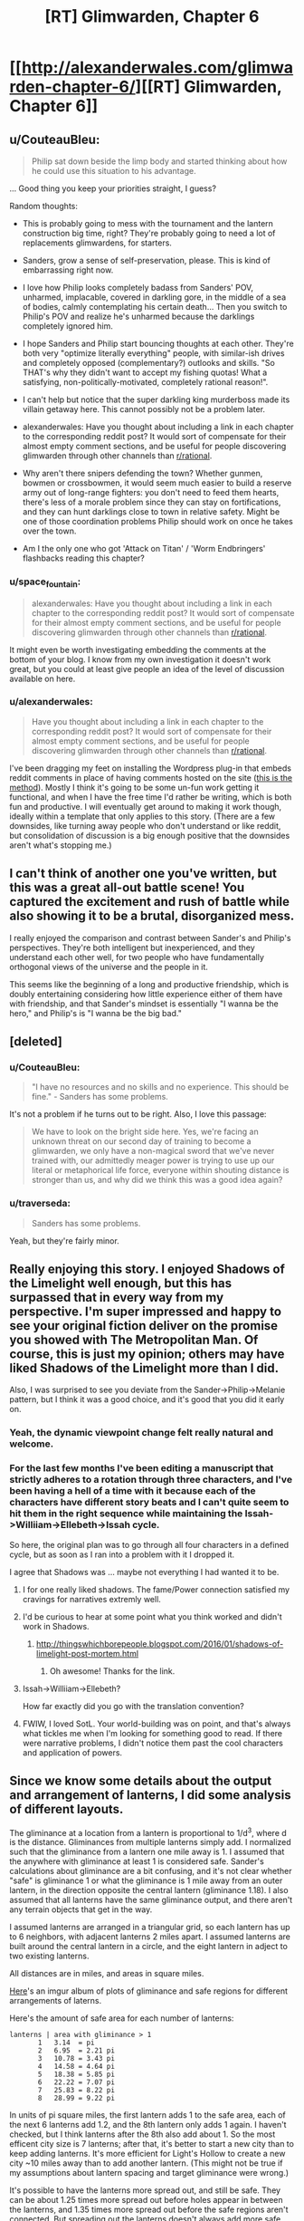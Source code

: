 #+TITLE: [RT] Glimwarden, Chapter 6

* [[http://alexanderwales.com/glimwarden-chapter-6/][[RT] Glimwarden, Chapter 6]]
:PROPERTIES:
:Author: alexanderwales
:Score: 33
:DateUnix: 1466170618.0
:DateShort: 2016-Jun-17
:END:

** u/CouteauBleu:
#+begin_quote
  Philip sat down beside the limp body and started thinking about how he could use this situation to his advantage.
#+end_quote

... Good thing you keep your priorities straight, I guess?

Random thoughts:

- This is probably going to mess with the tournament and the lantern construction big time, right? They're probably going to need a lot of replacements glimwardens, for starters.

- Sanders, grow a sense of self-preservation, please. This is kind of embarrassing right now.

- I love how Philip looks completely badass from Sanders' POV, unharmed, implacable, covered in darkling gore, in the middle of a sea of bodies, calmly contemplating his certain death... Then you switch to Philip's POV and realize he's unharmed because the darklings completely ignored him.

- I hope Sanders and Philip start bouncing thoughts at each other. They're both very "optimize literally everything" people, with similar-ish drives and completely opposed (complementary?) outlooks and skills. "So THAT's why they didn't want to accept my fishing quotas! What a satisfying, non-politically-motivated, completely rational reason!".

- I can't help but notice that the super darkling king murderboss made its villain getaway here. This cannot possibly not be a problem later.

- alexanderwales: Have you thought about including a link in each chapter to the corresponding reddit post? It would sort of compensate for their almost empty comment sections, and be useful for people discovering glimwarden through other channels than [[/r/rational][r/rational]].

- Why aren't there snipers defending the town? Whether gunmen, bowmen or crossbowmen, it would seem much easier to build a reserve army out of long-range fighters: you don't need to feed them hearts, there's less of a morale problem since they can stay on fortifications, and they can hunt darklings close to town in relative safety. Might be one of those coordination problems Philip should work on once he takes over the town.

- Am I the only one who got 'Attack on Titan' / 'Worm Endbringers' flashbacks reading this chapter?
:PROPERTIES:
:Author: CouteauBleu
:Score: 15
:DateUnix: 1466185501.0
:DateShort: 2016-Jun-17
:END:

*** u/space_fountain:
#+begin_quote
  alexanderwales: Have you thought about including a link in each chapter to the corresponding reddit post? It would sort of compensate for their almost empty comment sections, and be useful for people discovering glimwarden through other channels than [[/r/rational][r/rational]].
#+end_quote

It might even be worth investigating embedding the comments at the bottom of your blog. I know from my own investigation it doesn't work great, but you could at least give people an idea of the level of discussion available on here.
:PROPERTIES:
:Author: space_fountain
:Score: 1
:DateUnix: 1466186203.0
:DateShort: 2016-Jun-17
:END:


*** u/alexanderwales:
#+begin_quote
  Have you thought about including a link in each chapter to the corresponding reddit post? It would sort of compensate for their almost empty comment sections, and be useful for people discovering glimwarden through other channels than [[/r/rational][r/rational]].
#+end_quote

I've been dragging my feet on installing the Wordpress plug-in that embeds reddit comments in place of having comments hosted on the site ([[https://wordpress.org/plugins/wp-redditjs/][this is the method]]). Mostly I think it's going to be some un-fun work getting it functional, and when I have the free time I'd rather be writing, which is both fun and productive. I will eventually get around to making it work though, ideally within a template that only applies to this story. (There are a few downsides, like turning away people who don't understand or like reddit, but consolidation of discussion is a big enough positive that the downsides aren't what's stopping me.)
:PROPERTIES:
:Author: alexanderwales
:Score: 1
:DateUnix: 1466187844.0
:DateShort: 2016-Jun-17
:END:


** I can't think of another one you've written, but this was a great all-out battle scene! You captured the excitement and rush of battle while also showing it to be a brutal, disorganized mess.

I really enjoyed the comparison and contrast between Sander's and Philip's perspectives. They're both intelligent but inexperienced, and they understand each other well, for two people who have fundamentally orthogonal views of the universe and the people in it.

This seems like the beginning of a long and productive friendship, which is doubly entertaining considering how little experience either of them have with friendship, and that Sander's mindset is essentially "I wanna be the hero," and Philip's is "I wanna be the big bad."
:PROPERTIES:
:Author: gryfft
:Score: 13
:DateUnix: 1466172724.0
:DateShort: 2016-Jun-17
:END:


** [deleted]
:PROPERTIES:
:Score: 11
:DateUnix: 1466179365.0
:DateShort: 2016-Jun-17
:END:

*** u/CouteauBleu:
#+begin_quote
  "I have no resources and no skills and no experience. This should be fine." - Sanders has some problems.
#+end_quote

It's not a problem if he turns out to be right. Also, I love this passage:

#+begin_quote
  We have to look on the bright side here. Yes, we're facing an unknown threat on our second day of training to become a glimwarden, we only have a non-magical sword that we've never trained with, our admittedly meager power is trying to use up our literal or metaphorical life force, everyone within shouting distance is stronger than us, and why did we think this was a good idea again?
#+end_quote
:PROPERTIES:
:Author: CouteauBleu
:Score: 6
:DateUnix: 1466185794.0
:DateShort: 2016-Jun-17
:END:


*** u/traverseda:
#+begin_quote
  Sanders has some problems.
#+end_quote

Yeah, but they're fairly minor.
:PROPERTIES:
:Author: traverseda
:Score: 5
:DateUnix: 1466280728.0
:DateShort: 2016-Jun-19
:END:


** Really enjoying this story. I enjoyed Shadows of the Limelight well enough, but this has surpassed that in every way from my perspective. I'm super impressed and happy to see your original fiction deliver on the promise you showed with The Metropolitan Man. Of course, this is just my opinion; others may have liked Shadows of the Limelight more than I did.

Also, I was surprised to see you deviate from the Sander->Philip->Melanie pattern, but I think it was a good choice, and it's good that you did it early on.
:PROPERTIES:
:Author: 4t0m
:Score: 7
:DateUnix: 1466190528.0
:DateShort: 2016-Jun-17
:END:

*** Yeah, the dynamic viewpoint change felt really natural and welcome.
:PROPERTIES:
:Author: CouteauBleu
:Score: 4
:DateUnix: 1466199974.0
:DateShort: 2016-Jun-18
:END:


*** For the last few months I've been editing a manuscript that strictly adheres to a rotation through three characters, and I've been having a hell of a time with it because each of the characters have different story beats and I can't quite seem to hit them in the right sequence while maintaining the Issah->Williiam->Ellebeth->Issah cycle.

So here, the original plan was to go through all four characters in a defined cycle, but as soon as I ran into a problem with it I dropped it.

I agree that Shadows was ... maybe not everything I had wanted it to be.
:PROPERTIES:
:Author: alexanderwales
:Score: 3
:DateUnix: 1466205767.0
:DateShort: 2016-Jun-18
:END:

**** I for one really liked shadows. The fame/Power connection satisfied my cravings for narratives extremly well.
:PROPERTIES:
:Author: SvalbardCaretaker
:Score: 3
:DateUnix: 1466295002.0
:DateShort: 2016-Jun-19
:END:


**** I'd be curious to hear at some point what you think worked and didn't work in Shadows.
:PROPERTIES:
:Author: 4t0m
:Score: 2
:DateUnix: 1466359743.0
:DateShort: 2016-Jun-19
:END:

***** [[http://thingswhichborepeople.blogspot.com/2016/01/shadows-of-limelight-post-mortem.html]]
:PROPERTIES:
:Author: alexanderwales
:Score: 4
:DateUnix: 1466365256.0
:DateShort: 2016-Jun-20
:END:

****** Oh awesome! Thanks for the link.
:PROPERTIES:
:Author: 4t0m
:Score: 2
:DateUnix: 1466367089.0
:DateShort: 2016-Jun-20
:END:


**** Issah->Williiam->Ellebeth?

How far exactly did you go with the translation convention?
:PROPERTIES:
:Author: CouteauBleu
:Score: 1
:DateUnix: 1466272748.0
:DateShort: 2016-Jun-18
:END:


**** FWIW, I loved SotL. Your world-building was on point, and that's always what tickles me when I'm looking for something good to read. If there were narrative problems, I didn't notice them past the cool characters and application of powers.
:PROPERTIES:
:Author: biomatter
:Score: 1
:DateUnix: 1466686293.0
:DateShort: 2016-Jun-23
:END:


** Since we know some details about the output and arrangement of lanterns, I did some analysis of different layouts.

The gliminance at a location from a lantern is proportional to 1/d^{3}, where d is the distance. Gliminances from multiple lanterns simply add. I normalized such that the gliminance from a lantern one mile away is 1. I assumed that the anywhere with gliminance at least 1 is considered safe. Sander's calculations about gliminance are a bit confusing, and it's not clear whether "safe" is gliminance 1 or what the gliminance is 1 mile away from an outer lantern, in the direction opposite the central lantern (gliminance 1.18). I also assumed that all lanterns have the same gliminance output, and there aren't any terrain objects that get in the way.

I assumed lanterns are arranged in a triangular grid, so each lantern has up to 6 neighbors, with adjacent lanterns 2 miles apart. I assumed lanterns are built around the central lantern in a circle, and the eight lantern in adject to two existing lanterns.

All distances are in miles, and areas in square miles.

[[http://imgur.com/a/kJj5w][Here]]'s an imgur album of plots of gliminance and safe regions for different arrangements of laterns.

Here's the amount of safe area for each number of lanterns:

#+begin_example
  lanterns | area with gliminance > 1
         1   3.14  = pi
         2   6.95  = 2.21 pi
         3   10.78 = 3.43 pi
         4   14.58 = 4.64 pi
         5   18.38 = 5.85 pi
         6   22.22 = 7.07 pi
         7   25.83 = 8.22 pi
         8   28.99 = 9.22 pi
#+end_example

In units of pi square miles, the first lantern adds 1 to the safe area, each of the next 6 lanterns add 1.2, and the 8th lantern only adds 1 again. I haven't checked, but I think lanterns after the 8th also add about 1. So the most efficent city size is 7 lanterns; after that, it's better to start a new city than to keep adding lanterns. It's more efficient for Light's Hollow to create a new city ~10 miles away than to add another lantern. (This might not be true if my assumptions about lantern spacing and target gliminance were wrong.)

It's possible to have the lanterns more spread out, and still be safe. They can be about 1.25 times more spread out before holes appear in between the lanterns, and 1.35 times more spread out before the safe regions aren't connected. But spreading out the lanterns doesn't always add more safe area; the safe area is maximized at about 1.30 times the spread, with an area of 32.7695.

It's possible there are other, more efficient arrangements of lanterns. The triangular grid is nice, and almost certainly the most efficient arrangement for very large cities, but maybe something like four lanterns in a squares gets you more area per lantern.

I can do more analysis if people want to see more, or I can share my (very messy) Mathematica notebook.
:PROPERTIES:
:Author: redstonerodent
:Score: 6
:DateUnix: 1466198363.0
:DateShort: 2016-Jun-18
:END:

*** Here's some more numbers, 'cause math is fun. Making the same normalization of "gliminance at 1 mile is 1":

| Event/Location                  | Distance estimate                  | Gliminance estimate |
|---------------------------------+------------------------------------+---------------------|
| Border of Light's Hollow        | 1 mile from lantern                | 1.177               |
| Sander's Grapnel fight          | .5 km past markers                 | 0.581               |
| Sander's Fracture flight        | 60 feet past markers               | 1.142               |
| Philip's radio chat             | 20 feet past markers               | 1.165               |
| Darkling watching Philip        | 320 feet past markers              | 1.007               |
| Merry's record                  | 2 miles past markers               | 0.080               |
| Healer's Lantern (unlit)        | 0                                  | 0.776               |
| Melting Schism (Healer's relit) | 200 / 500 / 1000 feet from lantern | 18,400 / 681 / 147  |

Given that the Fracture was "being torn apart at the seams" under 1.142 gliminance yet the Schism was not immediately obliterated by Healer's Lantern at 100+ times as much radiation, I wonder if only the surface of a darkling suffers a lantern's effect.
:PROPERTIES:
:Author: Esryok
:Score: 4
:DateUnix: 1466215381.0
:DateShort: 2016-Jun-18
:END:


*** Surely you can do a bit better by moving the 8th lantern a bit farther away...

My reasoning is that adding a lantern "at infinity" adds pi square miles of safe area. Moving it towards the existing lanterns will increase the amount of new safe land until the circle of radius 1 around the lantern begins to intersect the area that is already safe. In any case, this is some pretty cool analysis. It's like a continuous analogue of circle-packing.
:PROPERTIES:
:Author: dalitt
:Score: 3
:DateUnix: 1466201479.0
:DateShort: 2016-Jun-18
:END:

**** Good idea!

Before, I had the eight lantern 2*sqrt(3)=3.46 away from the center. The distance that maximizes the safe area is 4.03. The safe area is 30.33, and it looks like [[http://imgur.com/sFMijiQ.png][this]]. (Assuming the first 7 lanterns have the standard spacing)
:PROPERTIES:
:Author: redstonerodent
:Score: 3
:DateUnix: 1466204448.0
:DateShort: 2016-Jun-18
:END:


*** Thanks for doing this math! I'm going to use those plots when I redraw the map with proper contours. On the other hand, drat, someone actually did the math.

#+begin_quote
  Sander's calculations about gliminance are a bit confusing, and it's not clear whether "safe" is gliminance 1 or what the gliminance is 1 mile away from an outer lantern, in the direction opposite the central lantern (gliminance 1.18).
#+end_quote

Sander admits that his math was wrong. His chain of logic had been:

1. The far border is 1 mile.
2. Gliminance at the border is let's-call-it 1.
3. Lanterns therefore project gliminance 1 to 1 mile.

But he realizes that this isn't right, because if each lantern projected field strength 1 at 1 mile, then the 1 mile border would have a field strength of higher than 1. Field strength for an /individual/ lantern must be less than 1 at 1 mile, if 1 mile defines the current border.

He gets interrupted by Philip before he can start doing a recalculation, partly because I'm not sure how you'd go about doing that calculation without access to /at least/ a pencil and paper.

If you'd like to help me out with some math, you could work backwards and figure out what an individual lantern projects to, if a hexagon of lanterns two miles apart projects to one mile at the far end. (Ideally, this gives a somewhat inefficient solution that still saturates liveable area, as otherwise I will probably have to do some revision to my stated numbers.)
:PROPERTIES:
:Author: alexanderwales
:Score: 3
:DateUnix: 1466227995.0
:DateShort: 2016-Jun-18
:END:

**** I'll assume that the edge farthest from the center lantern is 1 mile from the outer lantern (the edges aren't constant distance from outer lanterns). That means the target gliminance is 1.77, instead of 1.

With only one lantern, you get 0.95 mile radius, and an area of 2.82, down from 3.14.

With 7 lanterns: previously the farthest edge was 3.06 from the center; now it's 3. The safe area is now 24.38 (instead of 24.99). It looks like [[http://i.imgur.com/bcJ8vwg.png][this]] ([[http://i.imgur.com/2lKI98b.png][previous version]]). Overall, increasing the target gliminance has a similar effect to spacing the lanterns more and scaling everything down.

I think it would be reasonable for characters in the story to not have done these calculations, and be working primarily on the approximation that lanterns protect a circle around them with radius 1 mile. Then the city would be 7 tangent circles, plus the gaps in between them, possibly plus something on the outside where circles meet.
:PROPERTIES:
:Author: redstonerodent
:Score: 3
:DateUnix: 1466255604.0
:DateShort: 2016-Jun-18
:END:

***** Yeah, that works wonderfully, thank you.
:PROPERTIES:
:Author: alexanderwales
:Score: 2
:DateUnix: 1466263614.0
:DateShort: 2016-Jun-18
:END:


**** I get that if a lantern projects gliminance x/d^{3} to a point at distance d, and at one mile from one vertex of the hexagon along the line between it and the opposite vertex the gliminance is 1 arbitrary unit of glim, then:

x=1/(1+1/3^{3} +1/5^{3} +2/(7^{1.5} )+2/(19^{1.5} ))\\
=0.84949 arbitrary units of glim
:PROPERTIES:
:Author: Zephyr1011
:Score: 1
:DateUnix: 1466248155.0
:DateShort: 2016-Jun-18
:END:


** Last time: The alarm at Healer's Lantern sounded. Sander and Philip went to the rescue.

This time: Lantern failures, the nature of the Auxiliary, and a battle.

Also, I'm really glad that I choose this schedule, since I think it gives me a disproportionate amount of breathing room in terms of branching out. Hopefully it's not too much of an annoyance.
:PROPERTIES:
:Author: alexanderwales
:Score: 6
:DateUnix: 1466170818.0
:DateShort: 2016-Jun-17
:END:

*** Not at all - I'm a huge fan of your worldbuilding and approach to exposition and pacing, and I imagine it takes significant thought and revision to get right. I'd like to write more, myself, but I keep running into problems creating believable early-story conflicts that are relevant to the protagonist(s).

Not to sidetrack this thread, but are there any creative writing resources you'd recommend I look into?
:PROPERTIES:
:Author: CarsonCity314
:Score: 2
:DateUnix: 1466176354.0
:DateShort: 2016-Jun-17
:END:

**** [[http://www.writingexcuses.com/][Writing Excuses]] is a great podcast that covers a lot of important concepts.

I'm a big follower of Sanderson's [[http://brandonsanderson.com/sandersons-first-law/][First]], [[http://brandonsanderson.com/sandersons-second-law/][Second]], and [[http://brandonsanderson.com/sandersons-third-law-of-magic/][Third]] laws of magic.

Stephen King's [[https://www.amazon.com/Writing-10th-Anniversary-Memoir-Craft/dp/1439156816][On Writing]] is one of the only books that I'd recommend on the subject. There are a ton of books about how to write well, but don't read too many of them, because at some point you're doing the equivalent of buying a bunch of running shoes and never actually putting them on to go jog around the block.

Dan Harmon's [[http://channel101.wikia.com/wiki/Story_Structure_101:_Super_Basic_Shit][Story Circle Method]] is my preferred method of structuring stories; it's a prescriptivist version of Joseph Campbell's descriptivist [[https://en.wikipedia.org/wiki/The_Hero_with_a_Thousand_Faces][The Hero with a Thousand Faces]]. (/Glimwarden/'s plot is structured as story circles within story circles within story circles next to story circles.)

Also, [[/u/daystareld]] and I will be putting out a podcast in the next few weeks, "Rationally Writing", which is about writing rationally, so keep an eye on that.

My number one advice is to read a lot and write a lot, and do both of those with an analytical mindset. Break things down to see how they work and why they work, or in some cases why they fail. If you need help getting into an analytical mindset, try reading some in-depth criticism of something that you like or are at least familiar with. (Though they're not about writing, [[https://www.amazon.com/Understanding-Comics-Invisible-Scott-McCloud/dp/006097625X][Understanding Comics]] by Scott McCloud and the Youtube channel [[https://www.youtube.com/user/everyframeapainting][Every Frame a Painting]] were both things that influenced how I think about telling stories.)

Edit: Oh, also [[http://tvtropes.org/][TV Tropes]], which is itself a form of multimedia criticism.
:PROPERTIES:
:Author: alexanderwales
:Score: 8
:DateUnix: 1466177420.0
:DateShort: 2016-Jun-17
:END:


** Awesomely done! I did expect sanders to at least have one lucky strike but you nicely subverted The Heros Luck.

Thoughts:

A) So obviously stone fortifications give some measure of protection from darklings (lantern buildings). Is the absence of walls part of the inefficiency of Lights Hollow or are big building projects just too ressource intensive within the restraints of the lanterns radius?

Quick calculation: 10000m circumference on one lantern, a wall 2m high and 50cm thick needs a cube of 21m stone. Seems doable, even if we double thickness.

B) One possible solution to the trouble of temporary failures would be to have a runecart with a traveling lantern ready. Not cheap, but cheap compared to loosing 3 glimwardens! Man, Lights Hollow is pissing me off even more than real world politics/inefficiencies.

C) One way for Phil to wrest advantage is to start eating the hundreds of hearts lying around. Presumably all glimwardens are DEAD - an existential problem for the town! The power that comes with having the strongest bind in town should be incomparable, cutting his route to route to dictatorship short.

D) At least something should be done about conserving the hearts, running to the lantern building and getting the conservation thingy. I mean its probably the last supply the town is going to easily get...
:PROPERTIES:
:Author: SvalbardCaretaker
:Score: 5
:DateUnix: 1466182876.0
:DateShort: 2016-Jun-17
:END:

*** I'm pretty sure most glimwardens made it out fine. Sanders made a big point about them basically running as they started to tire to prevent exactly the situation your talking about. Basically it would probably be better to loose a lantern than to have all of them die
:PROPERTIES:
:Author: space_fountain
:Score: 4
:DateUnix: 1466186064.0
:DateShort: 2016-Jun-17
:END:


*** u/CCC_037:
#+begin_quote
  One way for Phil to wrest advantage is to start eating the hundreds of hearts lying around.
#+end_quote

/Is/ this an advantage? If he eats any Hearts, then he's either an Auxiliary or a Glimwarden for life. As an Auxiliary, he can expect to die the next time there's a lantern failure (the Darklings probably didn't attack him primarily /because/ he was the only one there who /hadn't/ eaten any Hearts). And we already know he doesn't want to be a Glimwarden (he merely wants to be seen as someone who wants to be a Glimwarden, preferably losing the contest without looking like he's losing it on purpose).

So, eating Hearts at this point works /against/ his real aims.
:PROPERTIES:
:Author: CCC_037
:Score: 2
:DateUnix: 1466424136.0
:DateShort: 2016-Jun-20
:END:


** Aren't travel lanterns a thing? I assume that means a form or portable lantern. Why wouldn't it be standard practice to move one or two of those to the site of a breach? Or have a smaller, independent lantern in every lantern building. This would give the engineers inside the time to repair the main lantern while the glimwardens focused on evacuating everyone else.
:PROPERTIES:
:Author: Little_Cat_Z
:Score: 4
:DateUnix: 1466188377.0
:DateShort: 2016-Jun-17
:END:

*** Much more on that later (probably next chapter, depending on how I end up structuring it). The tl;dr is that it's a combination of coordination problems, politics, engineering constraints, entrenched procedures, and cost/benefit analysis.
:PROPERTIES:
:Author: alexanderwales
:Score: 3
:DateUnix: 1466190375.0
:DateShort: 2016-Jun-17
:END:


** I remember our universe's "named after people" units such as Watts being brought up and explained as translation convention, but what about mixing imperial and metric units? In particular, distances. Feet, miles, centimeters, meters in this chapter are all over the place. Is it intended? It probably was the same in previous chapters too, but I only now noticed my confusion.
:PROPERTIES:
:Author: daydev
:Score: 3
:DateUnix: 1466194355.0
:DateShort: 2016-Jun-18
:END:

*** When Mr. Wales and I were in early talks about the translation of /The Glimwarden Chronicles/, he suggested standardization of all units to metric. I objected vehemently to this, and explained that the role of translation is to aid the reader in immersion. The primary audience for this translation is readers with English as a first language, who are primarily American (some three hundred million out of four hundred million). If the translation had used kilograms instead of pounds when describing a person's weight, the average reader would have to stop for a moment to grapple with what that meant, because there would be no instinctual understanding.

I have occasionally used metric where I believe the average reader would understand what was meant by it. Meters convert well enough to yards that they would hardly give anyone pause. Centimeters are also, I believe, widely known to the average reader as a smaller unit of measure, and they scan better than fractions of an inch. In this particular chapter, "miles" are used because they convert rather cleanly from the distance used by the original text; in this case, "1.6 kilometers" would read exceptionally poorly, while "one kilometer" would be too inaccurate. There are other places within the work where I have translated a distance to kilometers, but this is mostly done to achieve a particular feel or tone that the original text captured.

Your Humble Translator,\\
Mohammad Ashworth
:PROPERTIES:
:Author: mohammadashworth
:Score: 2
:DateUnix: 1466238198.0
:DateShort: 2016-Jun-18
:END:

**** Curse you, America, for forcing the rest of the world to deal with the imperial units silliness by being the majority of the audience!
:PROPERTIES:
:Author: daydev
:Score: 7
:DateUnix: 1466241015.0
:DateShort: 2016-Jun-18
:END:


** I'm a bot, /bleep/, /bloop/. Someone has linked to this thread from another place on reddit:

- [[[/r/glimwarden]]] [[https://np.reddit.com/r/glimwarden/comments/4opf9u/glimwarden_discussion_link_chapter_6/][Glimwarden Discussion Link: Chapter 6]]

[[#footer][]]/^{If you follow any of the above links, please respect the rules of reddit and don't vote in the other threads.} ^{([[/r/TotesMessenger][Info]]} ^{/} ^{[[/message/compose?to=/r/TotesMessenger][Contact]])}/

[[#bot][]]
:PROPERTIES:
:Author: TotesMessenger
:Score: 1
:DateUnix: 1466271233.0
:DateShort: 2016-Jun-18
:END:


** Hypothesis: Sander's fishing quotas were refused because quotas-related debates are a big highlight of the public council sessions, so the private council decided that removing them would lower attendance too much to be worth the time spared.
:PROPERTIES:
:Author: CouteauBleu
:Score: 1
:DateUnix: 1466345067.0
:DateShort: 2016-Jun-19
:END:


** Request: Consistency in units. Don't mix imperial and metric. The only places that to do that in our world (the anglosphere mostly) are for very specific reasons. Though I'm sure [[/u/mohammadashworth]] has an explanation.

My preference would be a wholesale switch to metric but it's pretty weird seeing Sanders evaluate a distance as 100m then talk about 300ft.

Edit: Now that I read the comments I see that he actually has replied to another comment on the same thing... lol
:PROPERTIES:
:Author: RMcD94
:Score: 1
:DateUnix: 1466437592.0
:DateShort: 2016-Jun-20
:END:
